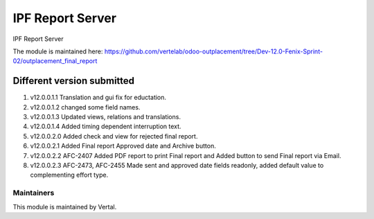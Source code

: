 =================
IPF Report Server
=================

IPF Report Server

The module is maintained here: https://github.com/vertelab/odoo-outplacement/tree/Dev-12.0-Fenix-Sprint-02/outplacement_final_report

Different version submitted
===========================

1. v12.0.0.1.1 Translation and gui fix for eductation.
2. v12.0.0.1.2 changed some field names.
3. v12.0.0.1.3 Updated views, relations and translations.
4. v12.0.0.1.4 Added timing dependent interruption text.
5. v12.0.0.2.0 Added check and view for rejected final report.
6. v12.0.0.2.1 Added Final report Approved date and Archive button.
7. v12.0.0.2.2 AFC-2407 Added PDF report to print Final report and Added button to send Final report via Email.
8. v12.0.0.2.3 AFC-2473, AFC-2455 Made sent and approved date fields readonly, added default value to complementing effort type.

Maintainers
~~~~~~~~~~~

This module is maintained by Vertal.